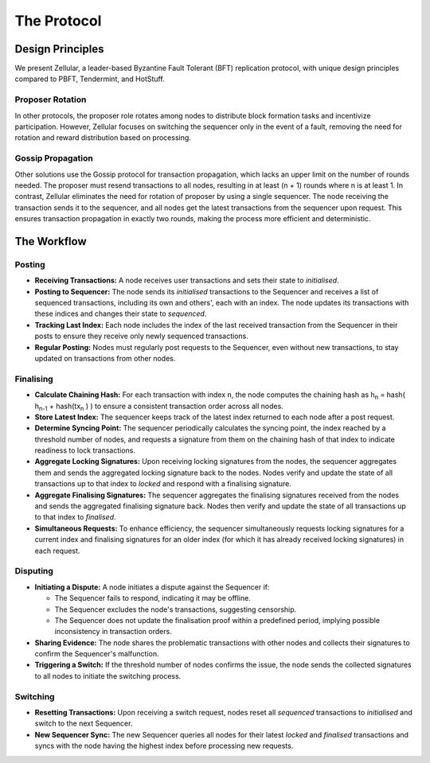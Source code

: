 The Protocol
============

Design Principles
-----------------

We present Zellular, a leader-based Byzantine Fault Tolerant (BFT) replication protocol, with unique design principles compared to PBFT, Tendermint, and HotStuff.

Proposer Rotation
~~~~~~~~~~~~~~~~~

In other protocols, the proposer role rotates among nodes to distribute block formation tasks and incentivize participation. However, Zellular focuses on switching the sequencer only in the event of a fault, removing the need for rotation and reward distribution based on processing.

Gossip Propagation
~~~~~~~~~~~~~~~~~~

Other solutions use the Gossip protocol for transaction propagation, which lacks an upper limit on the number of rounds needed. The proposer must resend transactions to all nodes, resulting in at least (n + 1) rounds where n is at least 1. In contrast, Zellular eliminates the need for rotation of proposer by using a single sequencer. The node receiving the transaction sends it to the sequencer, and all nodes get the latest transactions from the sequencer upon request. This ensures transaction propagation in exactly two rounds, making the process more efficient and deterministic.

The Workflow
------------

Posting
~~~~~~~

* **Receiving Transactions:** A node receives user transactions and sets their state to *initialised*.

* **Posting to Sequencer:** The node sends its *initialised* transactions to the Sequencer and receives a list of sequenced transactions, including its own and others', each with an index. The node updates its transactions with these indices and changes their state to *sequenced*.

* **Tracking Last Index:** Each node includes the index of the last received transaction from the Sequencer in their posts to ensure they receive only newly sequenced transactions.

* **Regular Posting:** Nodes must regularly post requests to the Sequencer, even without new transactions, to stay updated on transactions from other nodes.

Finalising
~~~~~~~~~~

* **Calculate Chaining Hash:** For each transaction with index ``n``, the node computes the chaining hash as h\ :sub:`n` = hash( h\ :sub:`n-1` + hash(tx\ :sub:`n` ) ) to ensure a consistent transaction order across all nodes.

* **Store Latest Index:** The sequencer keeps track of the latest index returned to each node after a post request.

* **Determine Syncing Point:** The sequencer periodically calculates the syncing point, the index reached by a threshold number of nodes, and requests a signature from them on the chaining hash of that index to indicate readiness to lock transactions.

* **Aggregate Locking Signatures:** Upon receiving locking signatures from the nodes, the sequencer aggregates them and sends the aggregated locking signature back to the nodes. Nodes verify and update the state of all transactions up to that index to *locked* and respond with a finalising signature.

* **Aggregate Finalising Signatures:** The sequencer aggregates the finalising signatures received from the nodes and sends the aggregated finalising signature back. Nodes then verify and update the state of all transactions up to that index to *finalised*.

* **Simultaneous Requests:** To enhance efficiency, the sequencer simultaneously requests locking signatures for a current index and finalising signatures for an older index (for which it has already received locking signatures) in each request.

.. figure:: images/image2.png
  :align: center
  :width: 800
  :alt: Finalising Process

Disputing
~~~~~~~~~

* **Initiating a Dispute:** A node initiates a dispute against the Sequencer if:

  * The Sequencer fails to respond, indicating it may be offline.

  * The Sequencer excludes the node's transactions, suggesting censorship.

  * The Sequencer does not update the finalisation proof within a predefined period, implying possible inconsistency in transaction orders.

* **Sharing Evidence:** The node shares the problematic transactions with other nodes and collects their signatures to confirm the Sequencer's malfunction.

* **Triggering a Switch:** If the threshold number of nodes confirms the issue, the node sends the collected signatures to all nodes to initiate the switching process.

Switching
~~~~~~~~~

* **Resetting Transactions:** Upon receiving a switch request, nodes reset all *sequenced* transactions to *initialised* and switch to the next Sequencer.

* **New Sequencer Sync:** The new Sequencer queries all nodes for their latest *locked* and *finalised* transactions and syncs with the node having the highest index before processing new requests.

